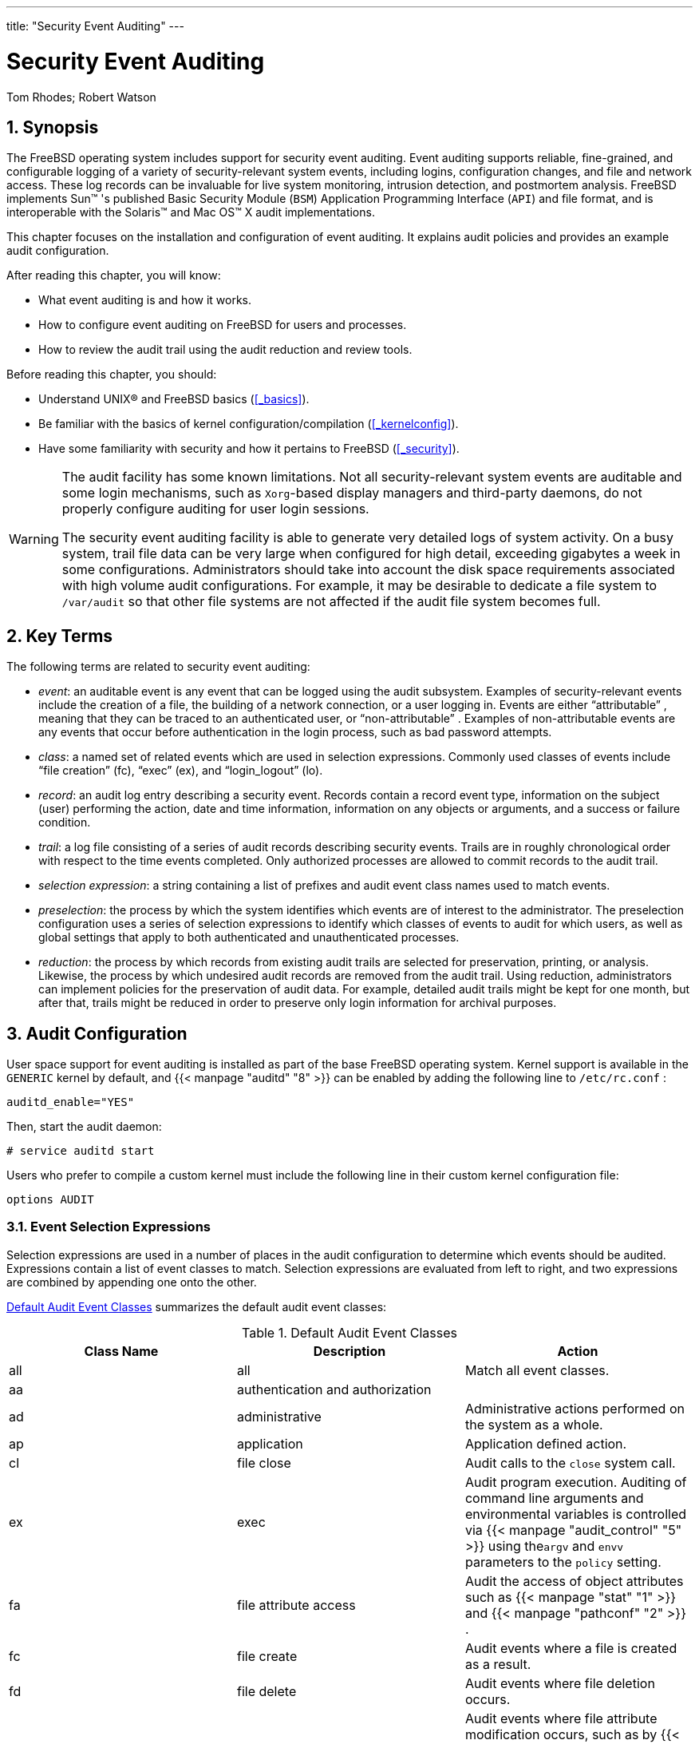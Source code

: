 ---
title: "Security Event Auditing"
---
[[_audit]]
= Security Event Auditing
:doctype: book
:sectnums:
:toc: left
:icons: font
:experimental:
:sourcedir: .
:imagesdir: ./images
Tom Rhodes; Robert Watson

[[_audit_synopsis]]
== Synopsis

(((AUDIT)))

(((Security Event Auditing)))


The FreeBSD operating system includes support for security event auditing.
Event auditing supports reliable, fine-grained, and configurable logging of a variety of security-relevant system events, including logins, configuration changes, and file and network access.
These log records can be invaluable for live system monitoring, intrusion detection, and postmortem analysis.
FreeBSD implements Sun(TM)
's published Basic Security Module ([acronym]``BSM``) Application Programming Interface ([acronym]``API``) and file format, and is interoperable with the Solaris(TM)
 and Mac{nbsp}OS(TM)
 X audit implementations.

This chapter focuses on the installation and configuration of event auditing.
It explains audit policies and provides an example audit configuration.

After reading this chapter, you will know:

* What event auditing is and how it works.
* How to configure event auditing on FreeBSD for users and processes.
* How to review the audit trail using the audit reduction and review tools.


Before reading this chapter, you should:

* Understand UNIX(R) and FreeBSD basics (<<_basics>>).
* Be familiar with the basics of kernel configuration/compilation (<<_kernelconfig>>).
* Have some familiarity with security and how it pertains to FreeBSD (<<_security>>).


[WARNING]
====
The audit facility has some known limitations.
Not all security-relevant system events are auditable and some login mechanisms, such as [app]``Xorg``-based display managers and third-party daemons, do not properly configure auditing for user login sessions.

The security event auditing facility is able to generate very detailed logs of system activity.
On a busy system, trail file data can be very large when configured for high detail, exceeding gigabytes a week in some configurations.
Administrators should take into account the disk space requirements associated with high volume audit configurations.
For example, it may be desirable to dedicate a file system to [path]``/var/audit``
 so that other file systems are not affected if the audit file system becomes full.
====

[[_audit_inline_glossary]]
== Key Terms


The following terms are related to security event auditing:

* __event__: an auditable event is any event that can be logged using the audit subsystem. Examples of security-relevant events include the creation of a file, the building of a network connection, or a user logging in. Events are either "`attributable`" , meaning that they can be traced to an authenticated user, or "`non-attributable`" . Examples of non-attributable events are any events that occur before authentication in the login process, such as bad password attempts.
* __class__: a named set of related events which are used in selection expressions. Commonly used classes of events include "`file creation`" (fc), "`exec`" (ex), and "`login_logout`" (lo).
* __record__: an audit log entry describing a security event. Records contain a record event type, information on the subject (user) performing the action, date and time information, information on any objects or arguments, and a success or failure condition.
* __trail__: a log file consisting of a series of audit records describing security events. Trails are in roughly chronological order with respect to the time events completed. Only authorized processes are allowed to commit records to the audit trail.
* __selection expression__: a string containing a list of prefixes and audit event class names used to match events.
* __preselection__: the process by which the system identifies which events are of interest to the administrator. The preselection configuration uses a series of selection expressions to identify which classes of events to audit for which users, as well as global settings that apply to both authenticated and unauthenticated processes.
* __reduction__: the process by which records from existing audit trails are selected for preservation, printing, or analysis. Likewise, the process by which undesired audit records are removed from the audit trail. Using reduction, administrators can implement policies for the preservation of audit data. For example, detailed audit trails might be kept for one month, but after that, trails might be reduced in order to preserve only login information for archival purposes.


[[_audit_config]]
== Audit Configuration


User space support for event auditing is installed as part of the base FreeBSD operating system.
Kernel support is available in the [path]``GENERIC``
 kernel by default, and  {{< manpage "auditd" "8" >}}
 can be enabled by adding the following line to [path]``/etc/rc.conf``
:

[source]
----
auditd_enable="YES"
----


Then, start the audit daemon:

----
# service auditd start
----


Users who prefer to compile a custom kernel must include the following line in their custom kernel configuration file:

[source]
----
options	AUDIT
----

=== Event Selection Expressions


Selection expressions are used in a number of places in the audit configuration to determine which events should be audited.
Expressions contain a list of event classes to match.
Selection expressions are evaluated from left to right, and two expressions are combined by appending one onto the other.

<<_event_selection>> summarizes the default audit event classes:

[[_event_selection]]
.Default Audit Event Classes
[cols="1,1,1", frame="none", options="header"]
|===
| Class Name
| Description
| Action

|all
|all
|Match all event classes.

|aa
|authentication and authorization
|

|ad
|administrative
|Administrative actions performed on the system as
		a whole.

|ap
|application
|Application defined action.

|cl
|file close
|Audit calls to the
		`close` system call.

|ex
|exec
|Audit program execution.  Auditing of command
		line arguments and environmental variables is
		controlled via  {{< manpage "audit_control" "5" >}}
 using the``argv`` and `envv`
		parameters to the `policy`
		setting.

|fa
|file attribute access
|Audit the access of object attributes such as
		 {{< manpage "stat" "1" >}}
 and  {{< manpage "pathconf" "2" >}}
.

|fc
|file create
|Audit events where a file is created as a
		result.

|fd
|file delete
|Audit events where file deletion occurs.

|fm
|file attribute modify
|Audit events  where file attribute modification
		occurs, such as by  {{< manpage "chown" "8" >}}
,  {{< manpage "chflags" "1" >}}
, and {{< manpage "flock" "2" >}}
.

|fr
|file read
|Audit events in which data is read or files are
		opened for reading.

|fw
|file write
|Audit events in which data is written or files
		are written or modified.

|io
|ioctl
|Audit use of the `ioctl`
		system call.

|ip
|ipc
|Audit various forms of Inter-Process
		Communication, including POSIX pipes and System V
		[acronym]``IPC`` operations.

|lo
|login_logout
|Audit  {{< manpage "login" "1" >}}
 and  {{< manpage "logout" "1" >}}

		events.

|na
|non attributable
|Audit non-attributable events.

|no
|invalid class
|Match no audit events.

|nt
|network
|Audit events related to network actions such as
		 {{< manpage "connect" "2" >}}
 and  {{< manpage "accept" "2" >}}
.

|ot
|other
|Audit miscellaneous events.

|pc
|process
|Audit process operations such as  {{< manpage "exec" "3" >}}
 and {{< manpage "exit" "3" >}}
.
|===


These audit event classes may be customized by modifying the [path]``audit_class``
 and [path]``audit_event``
 configuration files.

Each audit event class may be combined with a prefix indicating whether successful/failed operations are matched, and whether the entry is adding or removing matching for the class and type.
 <<_event_prefixes>> summarizes the available prefixes:
[[_event_prefixes]]
.Prefixes for Audit Event Classes
[cols="1,1", frame="none", options="header"]
|===
| Prefix
| Action

|+
|Audit successful events in this class.

|-
|Audit failed events in this class.

|^
|Audit neither successful nor failed events in
		this class.

|^+
|Do not audit successful events in this
		class.

|^-
|Do not audit failed events in this class.
|===


If no prefix is present, both successful and failed instances of the event will be audited.

The following example selection string selects both successful and failed login/logout events, but only successful execution events:

[source]
----
lo,+ex
----

=== Configuration Files


The following configuration files for security event auditing are found in [path]``/etc/security``
:

* [path]``audit_class`` : contains the definitions of the audit classes.
* [path]``audit_control`` : controls aspects of the audit subsystem, such as default audit classes, minimum disk space to leave on the audit log volume, and maximum audit trail size.
* [path]``audit_event`` : textual names and descriptions of system audit events and a list of which classes each event is in.
* [path]``audit_user`` : user-specific audit requirements to be combined with the global defaults at login.
* [path]``audit_warn`` : a customizable shell script used by  {{< manpage "auditd" "8" >}} to generate warning messages in exceptional situations, such as when space for audit records is running low or when the audit trail file has been rotated.


[WARNING]
====
Audit configuration files should be edited and maintained carefully, as errors in configuration may result in improper logging of events.
====


In most cases, administrators will only need to modify [path]``audit_control``
 and [path]``audit_user``
.
The first file controls system-wide audit properties and policies and the second file may be used to fine-tune auditing by user.

[[_audit_auditcontrol]]
==== The audit_control File


A number of defaults for the audit subsystem are specified in [path]``audit_control``
:

[source]
----
dir:/var/audit
dist:off
flags:lo,aa
minfree:5
naflags:lo,aa
policy:cnt,argv
filesz:2M
expire-after:10M
----


The [option]``dir`` entry is used to set one or more directories where audit logs will be stored.
If more than one directory entry appears, they will be used in order as they fill.
It is common to configure audit so that audit logs are stored on a dedicated file system, in order to prevent interference between the audit subsystem and other subsystems if the file system fills.

If the [option]``dist`` field is set to `on` or ``yes``, hard links will be created to all trail files in [path]``/var/audit/dist``
.

The [option]``flags`` field sets the system-wide default preselection mask for attributable events.
In the example above, successful and failed login/logout events as well as authentication and authorization are audited for all users.

The [option]``minfree`` entry defines the minimum percentage of free space for the file system where the audit trail is stored.

The [option]``naflags`` entry specifies audit classes to be audited for non-attributed events, such as the login/logout process and authentication and authorization.

The [option]``policy`` entry specifies a comma-separated list of policy flags controlling various aspects of audit behavior.
The `cnt`	  indicates that the system should continue running despite an auditing failure (this flag is highly recommended).  The other flag, ``argv``, causes command line arguments to the  {{< manpage "execve" "2" >}}
 system call to be audited as part of command execution.

The [option]``filesz`` entry specifies the maximum size for an audit trail before automatically terminating and rotating the trail file.
A value of `0`	  disables automatic log rotation.
If the requested file size is below the minimum of 512k, it will be ignored and a log message will be generated.

The [option]``expire-after`` field specifies when audit log files will expire and be removed.

[[_audit_audituser]]
==== The audit_user File


The administrator can specify further audit requirements for specific users in [path]``audit_user``
.
Each line configures auditing for a user via two fields: the `alwaysaudit` field specifies a set of events that should always be audited for the user, and the `neveraudit` field specifies a set of events that should never be audited for the user.

The following example entries audit login/logout events and successful command execution for [username]``root``
 and file creation and successful command execution for [username]``www``
.
If used with the default [path]``audit_control``
, the `lo` entry for [username]``root``
 is redundant, and login/logout events will also be audited for [username]``www``
.

[source]
----
root:lo,+ex:no
www:fc,+ex:no
----

[[_audit_administration]]
== Working with Audit Trails


Since audit trails are stored in the [acronym]``BSM`` binary format, several built-in tools are available to modify or convert these trails to text.
To convert trail files to a simple text format, use [command]``praudit``.
To reduce the audit trail file for analysis, archiving, or printing purposes, use [command]``auditreduce``.
This utility supports a variety of selection parameters, including event type, event class, user, date or time of the event, and the file path or object acted on.

For example, to dump the entire contents of a specified audit log in plain text:

----
# praudit /var/audit/AUDITFILE
----


Where [replaceable]``AUDITFILE`` is the audit log to dump.

Audit trails consist of a series of audit records made up of tokens, which [command]``praudit`` prints sequentially, one per line.
Each token is of a specific type, such as `header` (an audit record header) or `path` (a file path from a name lookup).  The following is an example of an `execve` event:

[source]
----
header,133,10,execve(2),0,Mon Sep 25 15:58:03 2006, + 384 msec
exec arg,finger,doug
path,/usr/bin/finger
attribute,555,root,wheel,90,24918,104944
subject,robert,root,wheel,root,wheel,38439,38032,42086,128.232.9.100
return,success,0
trailer,133
----


This audit represents a successful `execve` call, in which the command `finger doug` has been run.
The `exec arg` token contains the processed command line presented by the shell to the kernel.
The `path` token holds the path to the executable as looked up by the kernel.
The `attribute` token describes the binary and includes the file mode.
The `subject` token stores the audit user ID, effective user ID and group ID, real user ID and group ID, process ID, session ID, port ID, and login address.
Notice that the audit user ID and real user ID differ as the user [username]``robert``
 switched to the [username]``root``
 account before running this command, but it is audited using the original authenticated user.
The `return` token indicates the successful execution and the `trailer` concludes the record.

[acronym]``XML`` output format is also supported and can be selected by including [option]``-x``.

Since audit logs may be very large, a subset of records can be selected using [command]``auditreduce``.
This example selects all audit records produced for the user [username]``trhodes``
 stored in [path]``AUDITFILE``
:

----
# auditreduce -u trhodes /var/audit/AUDITFILE | praudit
----


Members of the [groupname]``audit``
 group have permission to read audit trails in [path]``/var/audit``
.
By default, this group is empty, so only the [username]``root``
 user can read audit trails.
Users may be added to the [groupname]``audit``
 group in order to delegate audit review rights.
As the ability to track audit log contents provides significant insight into the behavior of users and processes, it is recommended that the delegation of audit review rights be performed with caution.

=== Live Monitoring Using Audit Pipes


Audit pipes are cloning pseudo-devices which allow applications to tap the live audit record stream.
This is primarily of interest to authors of intrusion detection and system monitoring applications.
However, the audit pipe device is a convenient way for the administrator to allow live monitoring without running into problems with audit trail file ownership or log rotation interrupting the event stream.
To track the live audit event stream:

----
# praudit /dev/auditpipe
----


By default, audit pipe device nodes are accessible only to the [username]``root``
 user.
To make them accessible to the members of the [groupname]``audit``
 group, add a `devfs` rule to [path]``/etc/devfs.rules``
:

[source]
----
add path 'auditpipe*' mode 0440 group audit
----


See  {{< manpage "devfs.rules" "5" >}}
 for more information on configuring the devfs file system.

[WARNING]
====
It is easy to produce audit event feedback cycles, in which the viewing of each audit event results in the generation of more audit events.
For example, if all network [acronym]``I/O`` is audited, and [command]``praudit`` is run from an [acronym]``SSH`` session, a continuous stream of audit events will be generated at a high rate, as each event being printed will generate another event.
For this reason, it is advisable to run [command]``praudit`` on an audit pipe device from sessions without fine-grained [acronym]``I/O`` auditing.
====

=== Rotating and Compressing Audit Trail Files


Audit trails are written to by the kernel and managed by the audit daemon,  {{< manpage "auditd" "8" >}}
.
Administrators should not attempt to use  {{< manpage "newsyslog.conf" "5" >}}
 or other tools to directly rotate audit logs.
Instead, [command]``audit`` should be used to shut down auditing, reconfigure the audit system, and perform log rotation.
The following command causes the audit daemon to create a new audit log and signal the kernel to switch to using the new log.
The old log will be terminated and renamed, at which point it may then be manipulated by the administrator:

----
# audit -n
----


If  {{< manpage "auditd" "8" >}}
 is not currently running, this command will fail and an error message will be produced.

Adding the following line to [path]``/etc/crontab``
 will schedule this rotation every twelve hours:

[source]
----
0     */12       *       *       *       root    /usr/sbin/audit -n
----


The change will take effect once [path]``/etc/crontab``
 is saved.

Automatic rotation of the audit trail file based on file size is possible using [option]``filesz`` in [path]``audit_control``
 as described in <<_audit_auditcontrol>>.

As audit trail files can become very large, it is often desirable to compress or otherwise archive trails once they have been closed by the audit daemon.
The [path]``audit_warn``
 script can be used to perform customized operations for a variety of audit-related events, including the clean termination of audit trails when they are rotated.
For example, the following may be added to [path]``/etc/security/audit_warn``
 to compress audit trails on close:

[source]
----
#
# Compress audit trail files on close.
#
if [ "$1" = closefile ]; then
        gzip -9 $2
fi
----


Other archiving activities might include copying trail files to a centralized server, deleting old trail files, or reducing the audit trail to remove unneeded records.
This script will be run only when audit trail files are cleanly terminated, so will not be run on trails left unterminated following an improper shutdown.

ifdef::backend-docbook[]
[index]
== Index
// Generated automatically by the DocBook toolchain.
endif::backend-docbook[]